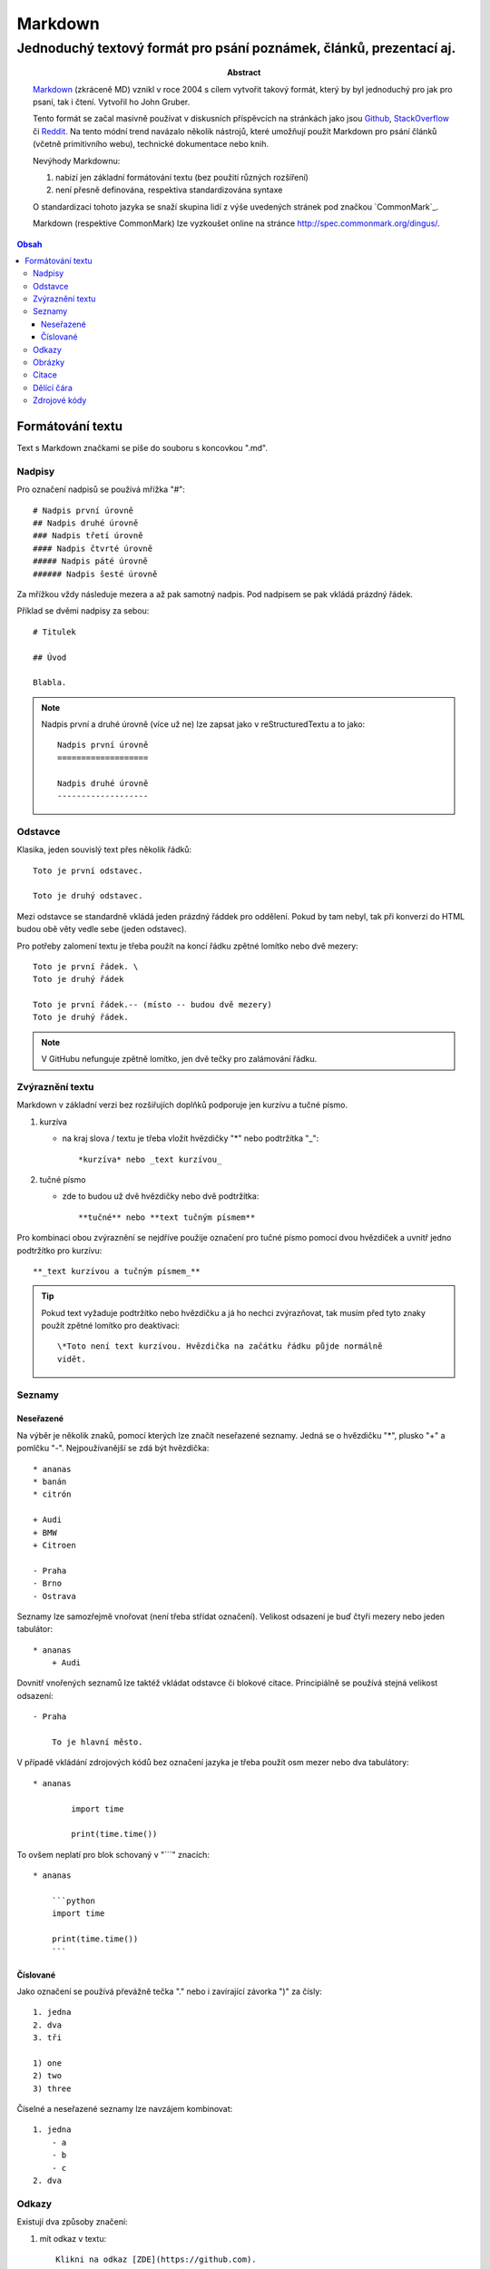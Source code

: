 ==========
 Markdown
==========
----------------------------------------------------------------------
 Jednoduchý textový formát pro psání poznámek, článků, prezentací aj.
----------------------------------------------------------------------

:Abstract:

   `Markdown`_ (zkráceně MD) vznikl v roce 2004 s cílem vytvořit takový
   formát, který by byl jednoduchý pro jak pro psaní, tak i čtení. Vytvořil
   ho John Gruber.

   Tento formát se začal masivně používat v diskusních příspěvcích na
   stránkách jako jsou `Github`_, `StackOverflow`_ či `Reddit`_. Na tento
   módní trend navázalo několik nástrojů, které umožňují použít Markdown
   pro psání článků (včetně primitivního webu), technické dokumentace nebo
   knih.

   Nevýhody Markdownu:

   1. nabizí jen základní formátování textu (bez použití různých rozšíření)
   2. není přesně definována, respektiva standardizována syntaxe

   O standardizaci tohoto jazyka se snaží skupina lidí z výše uvedených
   stránek pod značkou `CommonMark`_.

   Markdown (respektive CommonMark) lze vyzkoušet online na stránce
   http://spec.commonmark.org/dingus/.

.. contents:: Obsah

Formátování textu
=================

Text s Markdown značkami se píše do souboru s koncovkou ".md".

Nadpisy
-------

Pro označení nadpisů se používá mřížka "#"::

   # Nadpis první úrovně
   ## Nadpis druhé úrovně
   ### Nadpis třetí úrovně
   #### Nadpis čtvrté úrovně
   ##### Nadpis páté úrovně
   ###### Nadpis šesté úrovně

Za mřížkou vždy následuje mezera a až pak samotný nadpis. Pod nadpisem se
pak vkládá prázdný řádek.

Příklad se dvěmi nadpisy za sebou::

   # Titulek

   ## Úvod

   Blabla.

.. note::

   Nadpis první a druhé úrovně (více už ne) lze zapsat jako v reStructuredTextu
   a to jako::

      Nadpis první úrovně
      ===================

      Nadpis druhé úrovně
      -------------------

Odstavce
--------

Klasika, jeden souvislý text přes několik řádků::

   Toto je první odstavec.

   Toto je druhý odstavec.

Mezi odstavce se standardně vkládá jeden prázdný řáddek pro oddělení. Pokud
by tam nebyl, tak při konverzi do HTML budou obě věty vedle sebe (jeden
odstavec).

Pro potřeby zalomení textu je třeba použít na koncí řádku zpětné lomítko nebo
dvě mezery::

   Toto je první řádek. \
   Toto je druhý řádek

   Toto je první řádek.-- (místo -- budou dvě mezery)
   Toto je druhý řádek.

.. note::

   V GitHubu nefunguje zpětně lomítko, jen dvě tečky pro zalámování řádku.

Zvýraznění textu
----------------

Markdown v základní verzi bez rozšiřujích doplňků podporuje jen kurzívu a
tučné písmo.

1. kurzíva

   * na kraj slova / textu je třeba vložit hvězdičky "*" nebo podtržítka "_"::

        *kurzíva* nebo _text kurzívou_

2. tučné písmo

   * zde to budou už dvě hvězdičky nebo dvě podtržítka::

        **tučné** nebo **text tučným písmem**

Pro kombinaci obou zvýraznění se nejdříve použije označení pro tučné písmo
pomocí dvou hvězdiček a uvnitř jedno podtržítko pro kurzívu::

   **_text kurzívou a tučným písmem_**

.. tip::

   Pokud text vyžaduje podtržítko nebo hvězdičku a já ho nechci zvýrazňovat,
   tak musím před tyto znaky použít zpětné lomítko pro deaktivaci::

      \*Toto není text kurzívou. Hvězdička na začátku řádku půjde normálně
      vidět.

Seznamy
-------

Neseřazené
^^^^^^^^^^

Na výběr je několik znaků, pomocí kterých lze značít neseřazené seznamy. Jedná
se o hvězdičku "*", plusko "+" a pomlčku "-". Nejpoužívanější se zdá být
hvězdička::

   * ananas
   * banán
   * citrón

   + Audi
   + BMW
   + Citroen

   - Praha
   - Brno
   - Ostrava

Seznamy lze samozřejmě vnořovat (není třeba střídat označení). Velikost
odsazení je buď čtyři mezery nebo jeden tabulátor::

   * ananas
       + Audi

Dovnitř vnořených seznamů lze taktéž vkládat odstavce či blokové citace.
Principiálně se používá stejná velikost odsazení::

   - Praha

       To je hlavní město.

V případě vkládání zdrojových kódů bez označení jazyka je třeba použít osm
mezer nebo dva tabulátory::

   * ananas

           import time

           print(time.time())

To ovšem neplatí pro blok schovaný v "```" znacích::

   * ananas

       ```python
       import time

       print(time.time())
       ```

Číslované
^^^^^^^^^

Jako označení se používá převážně tečka "." nebo i zavírající závorka ")" za
čísly::

   1. jedna
   2. dva
   3. tři

   1) one
   2) two
   3) three

Číselné a neseřazené seznamy lze navzájem kombinovat::

   1. jedna
       - a
       - b
       - c
   2. dva

Odkazy
------

Existují dva způsoby značení:

1. mít odkaz v textu::

      Klikni na odkaz [ZDE](https://github.com).

2. odkázat na odkaz na konci souboru::

      Klikni na odkaz [ZDE][github]

      [github]: https://github.com

V obou variantách uživatel uvidí odkaz schovaný v textu "ZDE".

Výhodou druhé varianty je, že stejný odkaz (proměnnou) lze použít několikrát
v textu. Jako název proměnné lze použít i čísla (indexy).

Obrázky
-------

Tvoří se úplně stejně jako odkazy, jen se použije na začátku vykričník "!"::

   ![ZDE](https://example.org/noname.jpg)

   ![ZDE](obrázek)
   .
   .
   .
   ![obrázek]: https://example.org/noname.jpg)

Obrázky s formátem "jpg", "png" či "gif" by měli v pořádku fungovat.

Citace
------

Citovaný text se značí znakem ">" na začátku řádku::

   > Cituji text od člověka X.

Pokud potřebuji citovat delší text s odstavcemi, tak místo prázdného řádku
mezi odstavci bude znak ">"::

   > Toto je první citovaný odstavec.
   >
   > Toto je druhý citovaný odstavec.

Dělící čára
-----------

Alias horizontální čára se vkládá pomocí tří pomlček za sebou "---" nebo
taktéž hvězdiček::

   Toto je text před dělící čárou.

   ---

   Toto je text za pomlčekovou dělící čárou.

   ***

   Toto je text na hvězdičkovou dělící čárou.

Zdrojové kódy
-------------

1. jednořádkové

   * kód je uvnitř textu a značí na se kraji zpětnou jednoduchou uvozovkou::

        Stiskni klávesovou zkratku `CTRL + LSHIFT + V`.

2. víceřádkové

   * jak už název napovídá, jedná o se kód přes několik řádků
   * zde je na výběr se dvou značení:

     a) bez zvýraznění syntaxe, pokud se jedná o programovací / značkovací
        jazyk::

           ....Toto je zdrojový text, který musí být odsazen čtyřmi mezerami
           ....(místo těch teček tady vlevo) nebo jedním tabulátorem.

     b) se zvýrazněním syntaxe::

           ```python
           import time

           print(time.time())
           ```

.. note::

   Uvnitř zdrojového textu budou jakékoliv Markdown značky nefunkční.

.. _Markdown: https://en.wikipedia.org/wiki/Markdown
.. _GitHub: https://github.com/
.. _StackOverflow: http://stackoverflow.com/
.. _Reddit: https://www.reddit.com/
